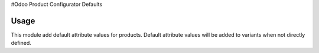 #Odoo Product Configurator Defaults

Usage
=====

This module add default attribute values for products.
Default attribute values will be added to variants when not directly defined.
